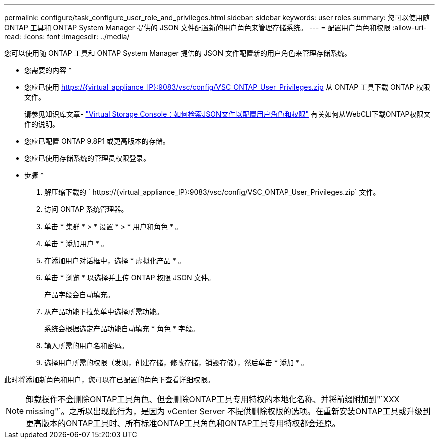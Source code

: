 ---
permalink: configure/task_configure_user_role_and_privileges.html 
sidebar: sidebar 
keywords: user roles 
summary: 您可以使用随 ONTAP 工具和 ONTAP System Manager 提供的 JSON 文件配置新的用户角色来管理存储系统。 
---
= 配置用户角色和权限
:allow-uri-read: 
:icons: font
:imagesdir: ../media/


[role="lead"]
您可以使用随 ONTAP 工具和 ONTAP System Manager 提供的 JSON 文件配置新的用户角色来管理存储系统。

* 您需要的内容 *

* 您应已使用 https://{virtual_appliance_IP}:9083/vsc/config/VSC_ONTAP_User_Privileges.zip 从 ONTAP 工具下载 ONTAP 权限文件。
+
请参见知识库文章- https://kb.netapp.com/mgmt/OTV/Virtual_Storage_Console/Virtual_Storage_Console%3A_How_to_retrieve_the_JSON_file_to_configure_user_roles_and_privileges["Virtual Storage Console：如何检索JSON文件以配置用户角色和权限"] 有关如何从WebCLI下载ONTAP权限文件的说明。

* 您应已配置 ONTAP 9.8P1 或更高版本的存储。
* 您应已使用存储系统的管理员权限登录。


* 步骤 *

. 解压缩下载的 ` \https://{virtual_appliance_IP}:9083/vsc/config/VSC_ONTAP_User_Privileges.zip` 文件。
. 访问 ONTAP 系统管理器。
. 单击 * 集群 * > * 设置 * > * 用户和角色 * 。
. 单击 * 添加用户 * 。
. 在添加用户对话框中，选择 * 虚拟化产品 * 。
. 单击 * 浏览 * 以选择并上传 ONTAP 权限 JSON 文件。
+
产品字段会自动填充。

. 从产品功能下拉菜单中选择所需功能。
+
系统会根据选定产品功能自动填充 * 角色 * 字段。

. 输入所需的用户名和密码。
. 选择用户所需的权限（发现，创建存储，修改存储，销毁存储），然后单击 * 添加 * 。


此时将添加新角色和用户，您可以在已配置的角色下查看详细权限。


NOTE: 卸载操作不会删除ONTAP工具角色、但会删除ONTAP工具专用特权的本地化名称、并将前缀附加到"`XXX missing"`。之所以出现此行为，是因为 vCenter Server 不提供删除权限的选项。在重新安装ONTAP工具或升级到更高版本的ONTAP工具时、所有标准ONTAP工具角色和ONTAP工具专用特权都会还原。
